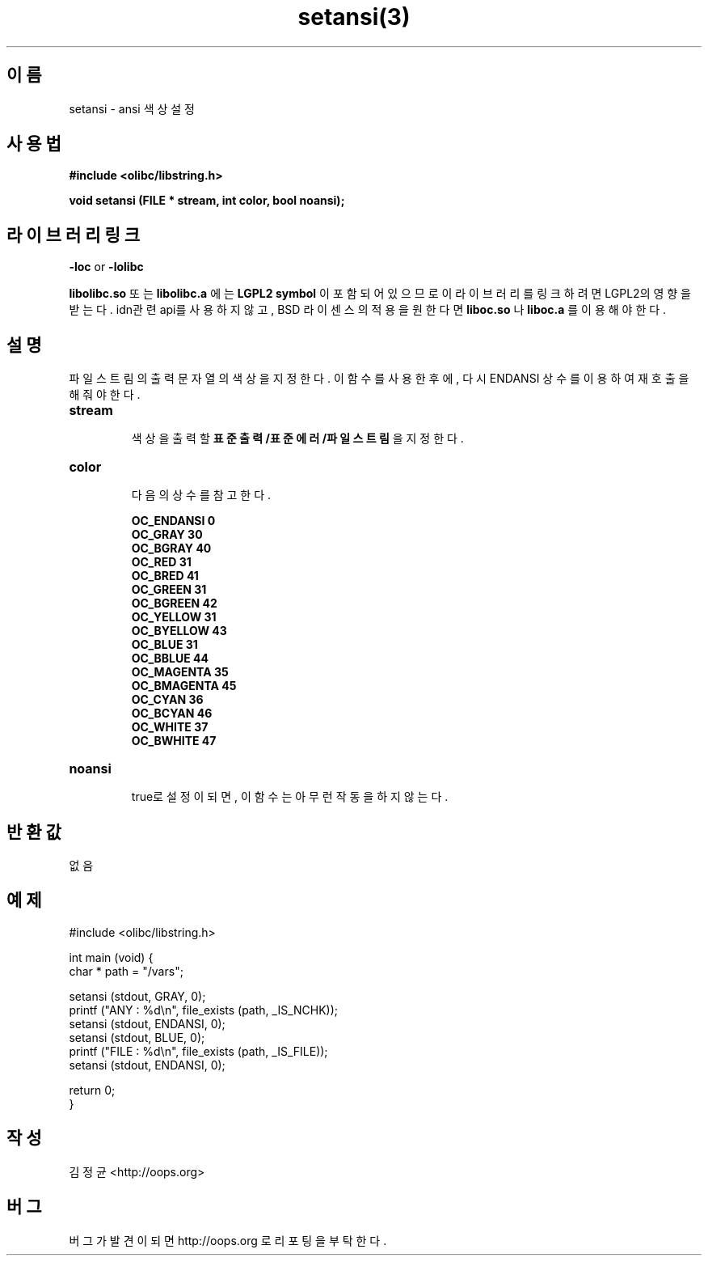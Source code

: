 .TH setansi(3) 2011-03-19 "Linux Manpage" "OOPS Library's Manual"
.\" Process with
.\" nroff -man setansi.3
.\" 2011-03-19 JoungKyun Kim <htt://oops.org>
.\" $Id$
.SH 이름
setansi \- ansi 색상 설정

.SH 사용법
.B #include <olibc/libstring.h>
.sp
.BI "void setansi (FILE * stream, int color, bool noansi);"

.SH 라이브러리 링크
.B \-loc
or
.B \-lolibc
.br

.B libolibc.so
또는
.B libolibc.a
에는
.BI "LGPL2 symbol"
이 포함되어 있으므로 이 라이브러리를
링크하려면 LGPL2의 영향을 받는다. idn관련 api를 사용하지 않고,
BSD 라이센스의 적용을 원한다면
.B liboc.so
나
.B liboc.a
를 이용해야 한다.

.SH 설명
파일 스트림의 출력 문자열의 색상을 지정한다. 이 함수를 사용한 후에,
다시 ENDANSI 상수를 이용하여 재호출을 해 줘야 한다.

.TP
.B stream
.br
색상을 출력할
.B 표준출력/표준에러/파일스트림
을 지정한다.

.TP
.B color
.br
다음의 상수를 참고한다.

.B OC_ENDANSI 0
.br
.B OC_GRAY 30
.br
.B OC_BGRAY 40
.br
.B OC_RED 31
.br
.B OC_BRED 41
.br
.B OC_GREEN 31
.br
.B OC_BGREEN 42
.br
.B OC_YELLOW 31
.br
.B OC_BYELLOW 43
.br
.B OC_BLUE 31
.br
.B OC_BBLUE 44
.br
.B OC_MAGENTA 35
.br
.B OC_BMAGENTA 45
.br
.B OC_CYAN 36
.br
.B OC_BCYAN 46
.br
.B OC_WHITE 37
.br
.B OC_BWHITE 47

.TP
.B noansi
.br
true로 설정이 되면, 이 함수는 아무런 작동을 하지 않는다.

.SH 반환값
없음

.SH 예제
.nf
#include <olibc/libstring.h>

int main (void) {
    char * path = "/vars";

    setansi (stdout, GRAY, 0);
    printf ("ANY  : %d\\n", file_exists (path, _IS_NCHK));
    setansi (stdout, ENDANSI, 0);
    setansi (stdout, BLUE, 0);
    printf ("FILE : %d\\n", file_exists (path, _IS_FILE));
    setansi (stdout, ENDANSI, 0);

    return 0;
}
.fi

.SH 작성
김정균 <http://oops.org>

.SH 버그
버그가 발견이 되면 http://oops.org 로 리포팅을 부탁한다.

